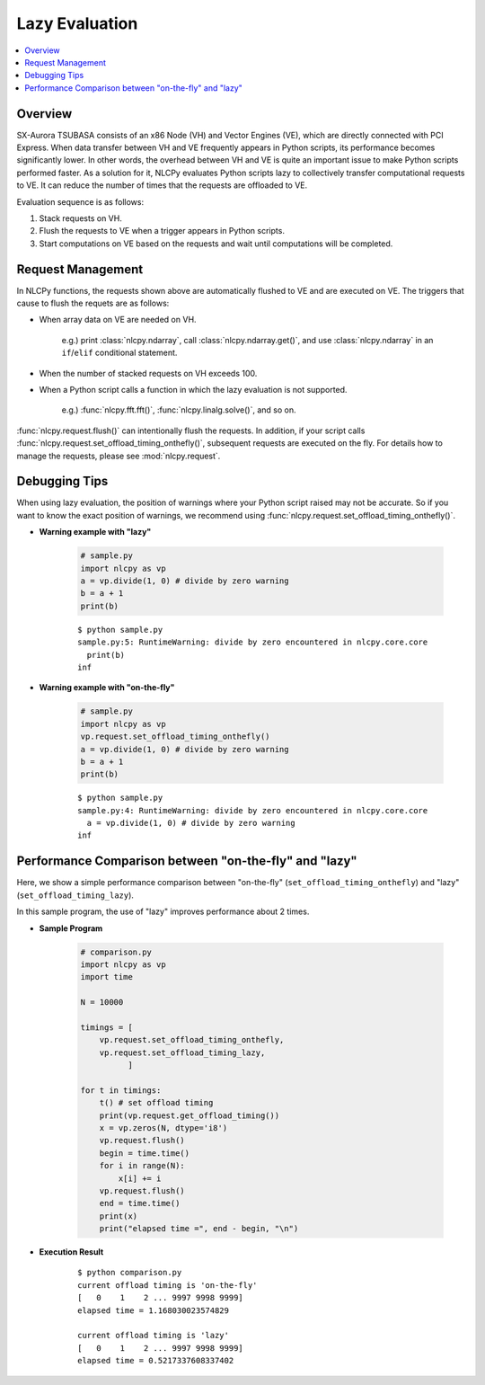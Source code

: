 .. _lazy:

Lazy Evaluation
===============

.. contents:: :local:

Overview
--------

SX-Aurora TSUBASA consists of an x86 Node (VH) and Vector Engines (VE), which are directly connected with PCI Express.
When data transfer between VH and VE frequently appears in Python scripts, its performance becomes significantly lower.
In other words, the overhead between VH and VE is quite an important issue to make Python scripts performed faster.
As a solution for it, NLCPy evaluates Python scripts lazy to collectively transfer computational requests to VE.
It can reduce the number of times that the requests are offloaded to VE.

.. image:: ../image/lazy_evaluation.png
    :width: 500px
    :align: center

Evaluation sequence is as follows:

1. Stack requests on VH.
2. Flush the requests to VE when a trigger appears in Python scripts.
3. Start computations on VE based on the requests and wait until computations will be completed.


Request Management
------------------

In NLCPy functions, the requests shown above are automatically flushed to VE and are executed on VE.
The triggers that cause to flush the requets are as follows:

* | When array data on VE are needed on VH.

    e.g.) print :class:`nlcpy.ndarray`, call :class:`nlcpy.ndarray.get()`, and use :class:`nlcpy.ndarray` in an ``if``/``elif`` conditional statement.

* | When the number of stacked requests on VH exceeds 100.

* | When a Python script calls a function in which the lazy evaluation is not supported.

    e.g.) :func:`nlcpy.fft.fft()`, :func:`nlcpy.linalg.solve()`, and so on.
        
:func:`nlcpy.request.flush()` can intentionally flush the requests. 
In addition, if your script calls :func:`nlcpy.request.set_offload_timing_onthefly()`, 
subsequent requests are executed on the fly. For details how to manage the 
requests, please see :mod:`nlcpy.request`.


Debugging Tips
--------------

When using lazy evaluation, the position of warnings where your Python script raised may not be accurate.
So if you want to know the exact position of warnings, we recommend using :func:`nlcpy.request.set_offload_timing_onthefly()`.

* **Warning example with "lazy"**

    .. code-block:: python

        # sample.py
        import nlcpy as vp
        a = vp.divide(1, 0) # divide by zero warning
        b = a + 1
        print(b)

    ::

        $ python sample.py
        sample.py:5: RuntimeWarning: divide by zero encountered in nlcpy.core.core
          print(b)
        inf

* **Warning example with "on-the-fly"**

    .. code-block:: python

        # sample.py
        import nlcpy as vp
        vp.request.set_offload_timing_onthefly()
        a = vp.divide(1, 0) # divide by zero warning
        b = a + 1
        print(b)

    ::

        $ python sample.py
        sample.py:4: RuntimeWarning: divide by zero encountered in nlcpy.core.core
          a = vp.divide(1, 0) # divide by zero warning
        inf


Performance Comparison between "on-the-fly" and "lazy"
------------------------------------------------------

Here, we show a simple performance comparison between "on-the-fly"
(``set_offload_timing_onthefly``) and "lazy" (``set_offload_timing_lazy``).

In this sample program, the use of "lazy" improves performance about 2 times.

* **Sample Program**

    .. code-block:: python

        # comparison.py
        import nlcpy as vp
        import time

        N = 10000

        timings = [
            vp.request.set_offload_timing_onthefly,
            vp.request.set_offload_timing_lazy,
                  ]

        for t in timings:
            t() # set offload timing
            print(vp.request.get_offload_timing())
            x = vp.zeros(N, dtype='i8')
            vp.request.flush()
            begin = time.time()
            for i in range(N):
                x[i] += i
            vp.request.flush()
            end = time.time()
            print(x)
            print("elapsed time =", end - begin, "\n")

* **Execution Result**

    ::

        $ python comparison.py
        current offload timing is 'on-the-fly'
        [   0    1    2 ... 9997 9998 9999]
        elapsed time = 1.168030023574829

        current offload timing is 'lazy'
        [   0    1    2 ... 9997 9998 9999]
        elapsed time = 0.5217337608337402
